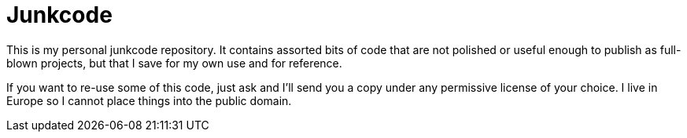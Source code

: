 Junkcode
========

This is my personal junkcode repository. It contains assorted bits of
code that are not polished or useful enough to publish as full-blown
projects, but that I save for my own use and for reference.

If you want to re-use some of this code, just ask and I'll send you a
copy under any permissive license of your choice. I live in Europe so
I cannot place things into the public domain.
